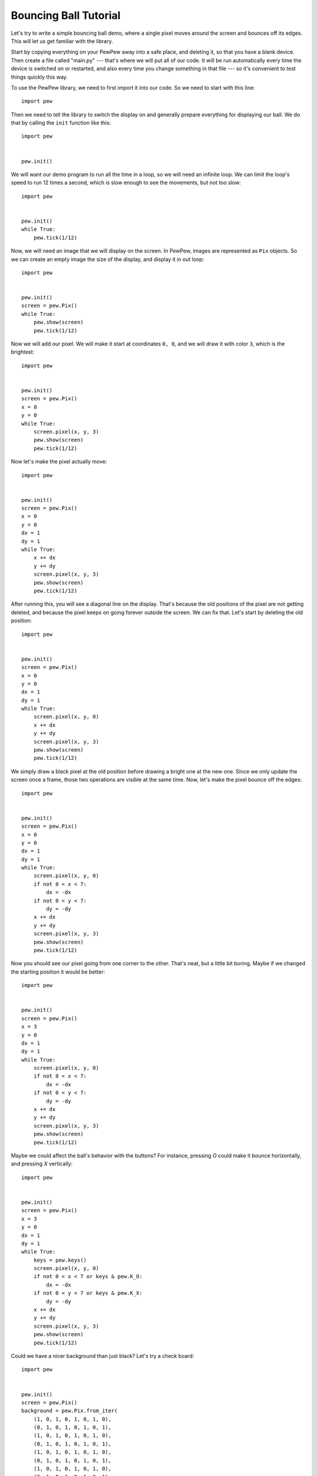 Bouncing Ball Tutorial
**********************

Let's try to write a simple bouncing ball demo, where a single pixel moves
around the screen and bounces off its edges. This will let us get familiar
with the library.

Start by copying everything on your PewPew away into a safe place, and deleting
it, so that you have a blank device. Then create a file called "main.py" ---
that's where we will put all of our code. It will be run automatically every
time the device is switched on or restarted, and also every time you change
something in that file --- so it's convenient to test things quickly this way.

To use the PewPew library, we need to first import it into our code. So we need to start with this line::

    import pew

Then we need to tell the library to switch the display on and generally prepare
everything for displaying our ball. We do that by calling the ``init`` function
like this::

    import pew


    pew.init()

We will want our demo program to run all the time in a loop, so we will need an
infinite loop. We can limit the loop's speed to run 12 times a second, which is
slow enough to see the movements, but not too slow::

    import pew


    pew.init()
    while True:
        pew.tick(1/12)

Now, we will need an image that we will display on the screen. In PewPew,
images are represented as ``Pix`` objects. So we can create an empty image the
size of the display, and display it in out loop::

    import pew


    pew.init()
    screen = pew.Pix()
    while True:
        pew.show(screen)
        pew.tick(1/12)

Now we will add our pixel. We will make it start at coordinates ``0, 0``, and
we will draw it with color ``3``, which is the brightest::

    import pew


    pew.init()
    screen = pew.Pix()
    x = 0
    y = 0
    while True:
        screen.pixel(x, y, 3)
        pew.show(screen)
        pew.tick(1/12)

Now let's make the pixel actually move::

    import pew


    pew.init()
    screen = pew.Pix()
    x = 0
    y = 0
    dx = 1
    dy = 1
    while True:
        x += dx
        y += dy
        screen.pixel(x, y, 3)
        pew.show(screen)
        pew.tick(1/12)

After running this, you will see a diagonal line on the display. That's because
the old positions of the pixel are not getting deleted, and because the pixel
keeps on going forever outside the screen. We can fix that. Let's start by
deleting the old position::

    import pew


    pew.init()
    screen = pew.Pix()
    x = 0
    y = 0
    dx = 1
    dy = 1
    while True:
        screen.pixel(x, y, 0)
        x += dx
        y += dy
        screen.pixel(x, y, 3)
        pew.show(screen)
        pew.tick(1/12)

We simply draw a black pixel at the old position before drawing a bright one at
the new one. Since we only update the screen once a frame, those two operations
are visible at the same time. Now, let's make the pixel bounce off the edges::

    import pew


    pew.init()
    screen = pew.Pix()
    x = 0
    y = 0
    dx = 1
    dy = 1
    while True:
        screen.pixel(x, y, 0)
        if not 0 < x < 7:
            dx = -dx
        if not 0 < y < 7:
            dy = -dy
        x += dx
        y += dy
        screen.pixel(x, y, 3)
        pew.show(screen)
        pew.tick(1/12)

Now you should see our pixel going from one corner to the other. That's neat,
but a little bit boring. Maybe if we changed the starting position it would be
better::

    import pew


    pew.init()
    screen = pew.Pix()
    x = 3
    y = 0
    dx = 1
    dy = 1
    while True:
        screen.pixel(x, y, 0)
        if not 0 < x < 7:
            dx = -dx
        if not 0 < y < 7:
            dy = -dy
        x += dx
        y += dy
        screen.pixel(x, y, 3)
        pew.show(screen)
        pew.tick(1/12)

Maybe we could affect the ball's behavior with the buttons? For instance,
pressing `O` could make it bounce horizontally, and pressing `X` vertically::

    import pew


    pew.init()
    screen = pew.Pix()
    x = 3
    y = 0
    dx = 1
    dy = 1
    while True:
        keys = pew.keys()
        screen.pixel(x, y, 0)
        if not 0 < x < 7 or keys & pew.K_O:
            dx = -dx
        if not 0 < y < 7 or keys & pew.K_X:
            dy = -dy
        x += dx
        y += dy
        screen.pixel(x, y, 3)
        pew.show(screen)
        pew.tick(1/12)

Could we have a nicer background than just black? Let's try a check board::

    import pew


    pew.init()
    screen = pew.Pix()
    background = pew.Pix.from_iter(
        (1, 0, 1, 0, 1, 0, 1, 0),
        (0, 1, 0, 1, 0, 1, 0, 1),
        (1, 0, 1, 0, 1, 0, 1, 0),
        (0, 1, 0, 1, 0, 1, 0, 1),
        (1, 0, 1, 0, 1, 0, 1, 0),
        (0, 1, 0, 1, 0, 1, 0, 1),
        (1, 0, 1, 0, 1, 0, 1, 0),
        (0, 1, 0, 1, 0, 1, 0, 1),
    )
    x = 3
    y = 0
    dx = 1
    dy = 1
    while True:
        keys = pew.keys()
        screen.blit(background)
        if not 0 < x < 7 or keys & pew.K_O:
            dx = -dx
        if not 0 < y < 7 or keys & pew.K_X:
            dy = -dy
        x += dx
        y += dy
        screen.pixel(x, y, 3)
        pew.show(screen)
        pew.tick(1/12)

Instead of deleting our pixel with a black pixel, we simply copy the whole
background all over the screen, and then draw our pixel in the new position.

How about making the ball larger::

    import pew


    pew.init()
    screen = pew.Pix()
    ball = pew.Pix.from_iter(
        (3, 2),
        (2, 1),
    )
    background = pew.Pix.from_iter(
        (1, 0, 1, 0, 1, 0, 1, 0),
        (0, 1, 0, 1, 0, 1, 0, 1),
        (1, 0, 1, 0, 1, 0, 1, 0),
        (0, 1, 0, 1, 0, 1, 0, 1),
        (1, 0, 1, 0, 1, 0, 1, 0),
        (0, 1, 0, 1, 0, 1, 0, 1),
        (1, 0, 1, 0, 1, 0, 1, 0),
        (0, 1, 0, 1, 0, 1, 0, 1),
    )
    x = 3
    y = 0
    dx = 1
    dy = 1
    while True:
        keys = pew.keys()
        screen.blit(background)
        if not 0 < x < 6 or keys & pew.K_O:
            dx = -dx
        if not 0 < y < 6 or keys & pew.K_X:
            dy = -dy
        x += dx
        y += dy
        screen.blit(ball, x, y)
        pew.show(screen)
        pew.tick(1/12)

We had to adjust the boundaries of the screen for the larger ball here.

Now experiment with this code yourself and see what you can make.
